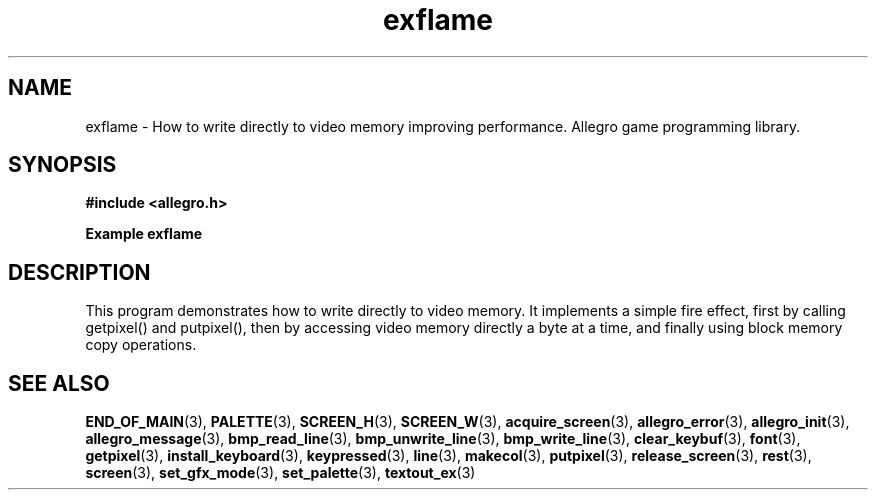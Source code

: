 .\" Generated by the Allegro makedoc utility
.TH exflame 3 "version 4.4.3" "Allegro" "Allegro manual"
.SH NAME
exflame \- How to write directly to video memory improving performance. Allegro game programming library.\&
.SH SYNOPSIS
.B #include <allegro.h>

.sp
.B Example exflame
.SH DESCRIPTION
This program demonstrates how to write directly to video memory.
It implements a simple fire effect, first by calling getpixel() and
putpixel(), then by accessing video memory directly a byte at a
time, and finally using block memory copy operations.

.SH SEE ALSO
.BR END_OF_MAIN (3),
.BR PALETTE (3),
.BR SCREEN_H (3),
.BR SCREEN_W (3),
.BR acquire_screen (3),
.BR allegro_error (3),
.BR allegro_init (3),
.BR allegro_message (3),
.BR bmp_read_line (3),
.BR bmp_unwrite_line (3),
.BR bmp_write_line (3),
.BR clear_keybuf (3),
.BR font (3),
.BR getpixel (3),
.BR install_keyboard (3),
.BR keypressed (3),
.BR line (3),
.BR makecol (3),
.BR putpixel (3),
.BR release_screen (3),
.BR rest (3),
.BR screen (3),
.BR set_gfx_mode (3),
.BR set_palette (3),
.BR textout_ex (3)
